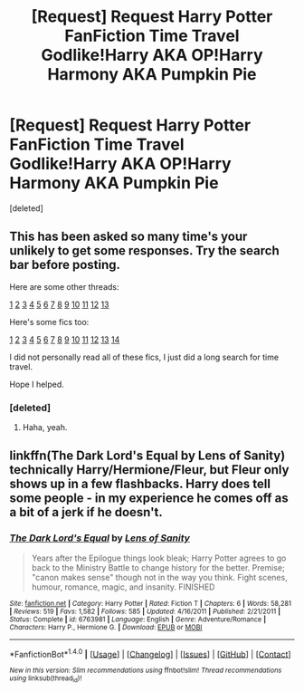 #+TITLE: [Request] Request Harry Potter FanFiction Time Travel Godlike!Harry AKA OP!Harry Harmony AKA Pumpkin Pie

* [Request] Request Harry Potter FanFiction Time Travel Godlike!Harry AKA OP!Harry Harmony AKA Pumpkin Pie
:PROPERTIES:
:Score: 0
:DateUnix: 1475992619.0
:DateShort: 2016-Oct-09
:FlairText: Request
:END:
[deleted]


** This has been asked so many time's your unlikely to get some responses. Try the search bar before posting.

Here are some other threads:

[[https://www.reddit.com/r/HPfanfiction/comments/3sucv6/request_time_travel_fics_with_decent_plot/][1]] [[https://www.reddit.com/r/HPfanfiction/comments/4fmfwn/request_time_travel_fan_fiction/][2]] [[https://www.reddit.com/r/HPfanfiction/comments/4b69zk/request_time_travel_redo_fics/][3]] [[https://www.reddit.com/r/HPfanfiction/comments/3u8u93/another_time_travel_ficalternate_universe/][4]] [[https://www.reddit.com/r/HPfanfiction/comments/45qsb5/fics_with_forward_time_travel/][5]] [[https://www.reddit.com/r/HPfanfiction/comments/3bixua/trying_to_find_an_old_fic_i_read_harry_time_travel/][6]] [[https://www.reddit.com/r/HPfanfiction/comments/1m3awb/time_travel_fics/][7]] [[https://www.reddit.com/r/HPfanfiction/comments/52ijgf/lf_completeactively_updated_time_travel_fics_that/][8]] [[https://www.reddit.com/r/HPfanfiction/comments/4btz4u/timedimension_travel_fics_where_harry_doesnt_tell/][9]] [[https://www.reddit.com/r/HPfanfiction/comments/31fyg3/favorite_underrated_time_travel_fics/][10]] [[https://www.reddit.com/r/HPfanfiction/comments/429wgh/lf_timetravel_fic_that_doesnt_center_on/][11]] [[https://www.reddit.com/r/HPfanfiction/comments/3dvgbi/harry_travels_back_in_time_to_anywhere_before_4th/][12]] [[https://www.reddit.com/r/HPfanfiction/comments/1yy3kl/what_are_your_favourite_time_traveldimension/][13]]

Here's some fics too:

[[https://www.fanfiction.net/s/10807718/1/The-Hogwarts-Strike-Team][1]] [[https://m.fanfiction.net/s/4101650/1/][2]] [[https://www.fanfiction.net/s/2156663/1/The-World-Without-Me][3]] [[https://www.fanfiction.net/s/6517567/1/][4]] [[https://www.fanfiction.net/s/4986849/1/][5]] [[https://www.fanfiction.net/s/11053807/1/][6]] [[https://www.fanfiction.net/s/10772496/1/][7]] [[https://www.fanfiction.net/s/10772496/1/][8]] [[https://www.fanfiction.net/s/2636963/1/Harry-Potter-and-the-Nightmares-of-Futures-Past][9]] [[https://www.fanfiction.net/s/6892925/1/Stages-of-Hope][10]] [[https://www.fanfiction.net/s/8823447/1/Harry-Potter-and-the-Witch-Queen][11]] [[https://www.fanfiction.net/s/8175132/1/Jamie-Evans-and-Fate-s-Fool][12]] [[https://www.fanfiction.net/s/6413108/1/To-Shape-and-Change][13]] [[https://www.fanfiction.net/s/4040192/1/Harry-Potter-and-the-Girl-Who-Lived][14]]

I did not personally read all of these fics, I just did a long search for time travel.

Hope I helped.
:PROPERTIES:
:Author: laserthrasher1
:Score: 3
:DateUnix: 1476060770.0
:DateShort: 2016-Oct-10
:END:

*** [deleted]
:PROPERTIES:
:Score: 7
:DateUnix: 1476065758.0
:DateShort: 2016-Oct-10
:END:

**** Haha, yeah.
:PROPERTIES:
:Author: laserthrasher1
:Score: 3
:DateUnix: 1476068069.0
:DateShort: 2016-Oct-10
:END:


** linkffn(The Dark Lord's Equal by Lens of Sanity) technically Harry/Hermione/Fleur, but Fleur only shows up in a few flashbacks. Harry does tell some people - in my experience he comes off as a bit of a jerk if he doesn't.
:PROPERTIES:
:Author: ladyphlogiston
:Score: 2
:DateUnix: 1476051572.0
:DateShort: 2016-Oct-10
:END:

*** [[http://www.fanfiction.net/s/6763981/1/][*/The Dark Lord's Equal/*]] by [[https://www.fanfiction.net/u/2468907/Lens-of-Sanity][/Lens of Sanity/]]

#+begin_quote
  Years after the Epilogue things look bleak; Harry Potter agrees to go back to the Ministry Battle to change history for the better. Premise; "canon makes sense" though not in the way you think. Fight scenes, humour, romance, magic, and insanity. FINISHED
#+end_quote

^{/Site/: [[http://www.fanfiction.net/][fanfiction.net]] *|* /Category/: Harry Potter *|* /Rated/: Fiction T *|* /Chapters/: 6 *|* /Words/: 58,281 *|* /Reviews/: 519 *|* /Favs/: 1,582 *|* /Follows/: 585 *|* /Updated/: 4/16/2011 *|* /Published/: 2/21/2011 *|* /Status/: Complete *|* /id/: 6763981 *|* /Language/: English *|* /Genre/: Adventure/Romance *|* /Characters/: Harry P., Hermione G. *|* /Download/: [[http://www.ff2ebook.com/old/ffn-bot/index.php?id=6763981&source=ff&filetype=epub][EPUB]] or [[http://www.ff2ebook.com/old/ffn-bot/index.php?id=6763981&source=ff&filetype=mobi][MOBI]]}

--------------

*FanfictionBot*^{1.4.0} *|* [[[https://github.com/tusing/reddit-ffn-bot/wiki/Usage][Usage]]] | [[[https://github.com/tusing/reddit-ffn-bot/wiki/Changelog][Changelog]]] | [[[https://github.com/tusing/reddit-ffn-bot/issues/][Issues]]] | [[[https://github.com/tusing/reddit-ffn-bot/][GitHub]]] | [[[https://www.reddit.com/message/compose?to=tusing][Contact]]]

^{/New in this version: Slim recommendations using/ ffnbot!slim! /Thread recommendations using/ linksub(thread_id)!}
:PROPERTIES:
:Author: FanfictionBot
:Score: 1
:DateUnix: 1476051605.0
:DateShort: 2016-Oct-10
:END:
